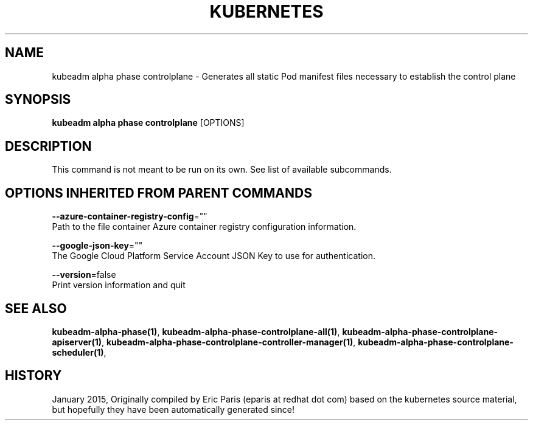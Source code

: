.TH "KUBERNETES" "1" " kubernetes User Manuals" "Eric Paris" "Jan 2015"  ""


.SH NAME
.PP
kubeadm alpha phase controlplane \- Generates all static Pod manifest files necessary to establish the control plane


.SH SYNOPSIS
.PP
\fBkubeadm alpha phase controlplane\fP [OPTIONS]


.SH DESCRIPTION
.PP
This command is not meant to be run on its own. See list of available subcommands.


.SH OPTIONS INHERITED FROM PARENT COMMANDS
.PP
\fB\-\-azure\-container\-registry\-config\fP=""
    Path to the file container Azure container registry configuration information.

.PP
\fB\-\-google\-json\-key\fP=""
    The Google Cloud Platform Service Account JSON Key to use for authentication.

.PP
\fB\-\-version\fP=false
    Print version information and quit


.SH SEE ALSO
.PP
\fBkubeadm\-alpha\-phase(1)\fP, \fBkubeadm\-alpha\-phase\-controlplane\-all(1)\fP, \fBkubeadm\-alpha\-phase\-controlplane\-apiserver(1)\fP, \fBkubeadm\-alpha\-phase\-controlplane\-controller\-manager(1)\fP, \fBkubeadm\-alpha\-phase\-controlplane\-scheduler(1)\fP,


.SH HISTORY
.PP
January 2015, Originally compiled by Eric Paris (eparis at redhat dot com) based on the kubernetes source material, but hopefully they have been automatically generated since!
